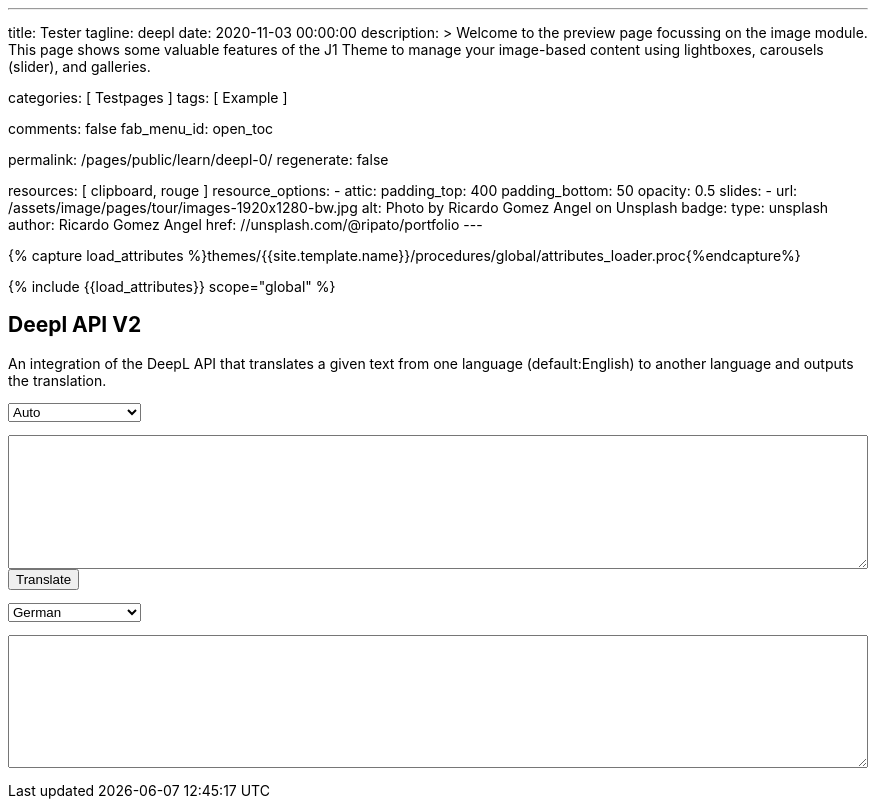 ---
title:                                  Tester
tagline:                                deepl
date:                                   2020-11-03 00:00:00
description: >
                                        Welcome to the preview page focussing on the image module. This page
                                        shows some valuable features of the J1 Theme to manage your image-based
                                        content using lightboxes, carousels (slider), and galleries.

categories:                             [ Testpages ]
tags:                                   [ Example ]

comments:                               false
fab_menu_id:                            open_toc

permalink:                              /pages/public/learn/deepl-0/
regenerate:                             false

resources:                              [ clipboard, rouge ]
resource_options:
  - attic:
      padding_top:                      400
      padding_bottom:                   50
      opacity:                          0.5
      slides:
        - url:                          /assets/image/pages/tour/images-1920x1280-bw.jpg
          alt:                          Photo by Ricardo Gomez Angel on Unsplash
          badge:
            type:                       unsplash
            author:                     Ricardo Gomez Angel
            href:                       //unsplash.com/@ripato/portfolio
---

// Page Initializer
// =============================================================================
// Enable the Liquid Preprocessor
:page-liquid:

// Set (local) page attributes here
// -----------------------------------------------------------------------------
// :page--attr:                         <attr-value>
:images-dir:                            {imagesdir}/pages/roundtrip/100_present_images

//  Load Liquid procedures
// -----------------------------------------------------------------------------
{% capture load_attributes %}themes/{{site.template.name}}/procedures/global/attributes_loader.proc{%endcapture%}

// Load page attributes
// -----------------------------------------------------------------------------
{% include {{load_attributes}} scope="global" %}

// Page content
// ~~~~~~~~~~~~~~~~~~~~~~~~~~~~~~~~~~~~~~~~~~~~~~~~~~~~~~~~~~~~~~~~~~~~~~~~~~~~~
// https://github.com/EdwardBalaj/Simple-DeepL-API-Integration

// Include sub-documents (if any)
// -----------------------------------------------------------------------------

== Deepl API V2

An integration of the DeepL API that translates a given text from one language
(default:English) to another language and outputs the translation.

++++
<div>
	<!-- Keeps all elements in a well laid out form. -->
	<form id="layout">
		<!-- Source language part, also kept in its own element. -->
		<div id="source">
			<!-- Since English is the only option, it will default to it. -->
			<select id="source-language" name="source-language">
      <option value="DE">Auto</option>
				<option value="EN">English</option>
        <option value="DE">German</option>
			</select>

			<textarea type="text" id="original-text"></textarea>
		</div>

		<!-- Uses the translateText() function in the API-DeepL.js file to parse the input, s
			 end it for translation, and then parse the response. -->
		<input type="button" id="translate" onclick="translateText()" value="Translate">
		</br>

		<!-- Destination language part, also kept in its own element. -->
		<div id="destination">
			<!-- Since there are more destination languages, and they are all sorted in alphabetical order,
			     Bulgarian is the default one. -->
			<select id="destination-language" name="destination-language">
				<option value="BG">Bulgarian</option>
				<option value="ZH">Chinese</option>
				<option value="CS">Czech</option>
				<option value="DA">Danish</option>
				<option value="NL">Dutch</option>
				<option value="EN-US">English (American)</option>
				<option value="EN-GB">English (British)</option>
				<option value="EN">English (Others)</option>
				<option value="ET">Estonian</option>
				<option value="FI">Finnish</option>
				<option value="FR">French</option>
				<option selected value="DE">German</option>
				<option value="EL">Greek</option>
				<option value="HU">Hungarian</option>
				<option value="IT">Italian</option>
				<option value="JA">Japanese</option>
				<option value="LV">Latvian</option>
				<option value="LT">Lithuanian</option>
				<option value="PL">Polish</option>
				<option value="PT-PT">Portuguese (Portugal)</option>
				<option value="PT-BR">Portuguese (Brazilian)</option>
				<option value="PT">Portuguese (Others)</option>
				<option value="RO">Romanian</option>
				<option value="RU">Russian</option>
				<option value="SK">Slovak</option>
				<option value="SL">Slovenian</option>
				<option value="ES">Spanish</option>
				<option value="SV">Swedish</option>
			</select>

			<textarea type="text" id="translated-text"></textarea>
		</div>

	</form>
</div>
++++

++++
<style>

textarea {
	word-wrap: break-word;
	min-width: 100%;
	max-width: 100%;
	min-height: 10em;
}

select {
	display: block;
	width: 10em;
	margin: 1em 0;
}

</style>
++++

++++
<script>

/*
	Author: Alexandru Edward Balaj
	Date: 15/07/2021
	Project: Simple DeepL API Integration
	License: MIT License
	File name: API-DeepL.js
	File description: JavaScript algorithm that parses the input, sends it using the DeepL API,
					  and then parses the output to display it.
*/

/*
	The aim of the algorithm design laid out here,
	was to create a module oriented way,
	to help with futures updates and allow for easier error tracking.
*/

/*
	Authentication key given in the specifications.
*/
// var AUTH_KEY = "5652c0b9-adcf-7f2e-f6a2-3a577f700dc9:fx";
var AUTH_KEY = "fe1c56dc-1342-9899-26db-c5d701791e2d:fx";

var TAG_HANDLING = "xml";
/*
	Since the specifications required for the website,
	to accept only English text, the source language is coded here,
	so that in the future, if required this could be easily changed.
*/
var SOURCE_LANG = "auto";

/*
	According to XMLHttpRequest specifications, when the request is done,
	it returns a code ("4"), and when the status of the request is ok,
	it returns another code ("200");
*/
var READYSTATE_DONE = 4;
var STATUS_OK = 200;

/*
	Creates an xmlHttpRequest object as soon as the page has loaded.
*/
var xhr = new XMLHttpRequest();

/*
	Setup function for creating a request, designed as a module, according to DeepL API specifications.
*/
function setup() {
	xhr.open("POST", "https://api-free.deepl.com/v2/translate", true);

	xhr.setRequestHeader("Accept", "*/*");
	xhr.setRequestHeader("Content-Type", "application/x-www-form-urlencoded");
  // xhr.setRequestHeader("tag_handling", "xml");
	// xhr.setRequestHeader("User-Agent", "DeepL API Implementation");
	// xhr.setRequestHeader("Content-Length", null);
}

/*
	Prepare text function used to parse, or arrange text, designed as a module.
	Currently it splits all text whenever a newline ("\n") is met,
	so that it preserves the original layout of the text,
	which would have otherwise been lost because of the way DeepL accepts multiple sentences.
*/
function prepareText(original_text) {
	return original_text.split("\n");
}

/*
	Translate text function which uses all the other modules, in order to create a request,
	which is sent to the DeepL API to translate, and then display the result, designed as a module.
*/
function translateText() {
	setup();

	var target_language = document.getElementById("destination-language").value;

	var original_text = document.getElementById("original-text").value;

	original_text_lines = prepareText(original_text);

	// Makes a request with every line, as a new text to translate.
	var request = "";
	for(var i = 0; i < original_text_lines.length; i++) {
		request += "&text=" + original_text_lines[i];
	}

	xhr.onload = function () {
		if (xhr.readyState === xhr.DONE) {
			if (xhr.status === 200) {
				// Uses JSON to parse the response.
				var result = JSON.parse(xhr.responseText);

				// Recreates the response as one text, which kept its original layout.
				var translated_text = "";
				for(var i = 0; i < result.translations.length; i++) {
					translated_text += result.translations[i].text;
					translated_text += "\n";
				}

				document.getElementById("translated-text").value = translated_text;
			}
		}
	};

	// Send the request to the server for translation.
	//xhr.send("auth_key=" + AUTH_KEY + request + "&source_lang=" + SOURCE_LANG + "&target_lang=" + target_language);
  xhr.send("auth_key=" + AUTH_KEY + request + "&target_lang=" + target_language + "&tag_handling=xml&ignore_tags=em");
  //xhr.send("auth_key=" + AUTH_KEY + request + "&source_lang=" + SOURCE_LANG + "&target_lang=" + target_language + "tag_handling=" + TAG_HANDLING);
}
</script>
++++
